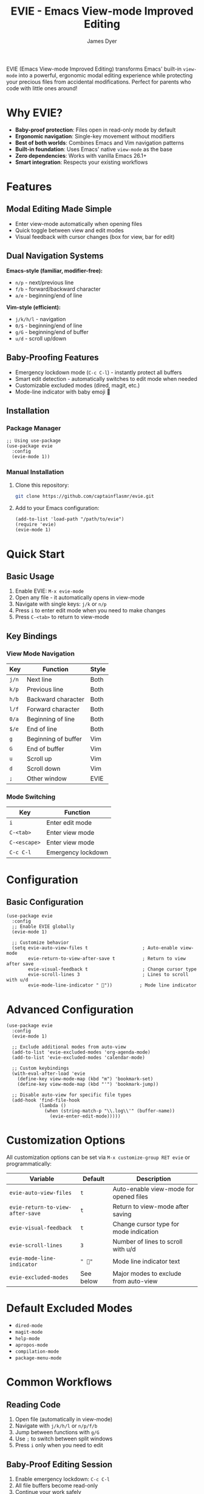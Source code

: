 #+TITLE: EVIE - Emacs View-mode Improved Editing
#+AUTHOR: James Dyer
#+EMAIL: captainflasmr@gmail.com
#+LANGUAGE: en
#+OPTIONS: toc:2 num:nil
#+STARTUP: overview

EVIE (Emacs View-mode Improved Editing) transforms Emacs' built-in =view-mode= into a powerful, ergonomic modal editing experience while protecting your precious files from accidental modifications. Perfect for parents who code with little ones around!

[[file:assets/evie-demo.gif]]

* Why EVIE?

- *Baby-proof protection*: Files open in read-only mode by default
- *Ergonomic navigation*: Single-key movement without modifiers
- *Best of both worlds*: Combines Emacs and Vim navigation patterns
- *Built-in foundation*: Uses Emacs' native =view-mode= as the base
- *Zero dependencies*: Works with vanilla Emacs 26.1+
- *Smart integration*: Respects your existing workflows

* Features

** Modal Editing Made Simple
- Enter view-mode automatically when opening files
- Quick toggle between view and edit modes
- Visual feedback with cursor changes (box for view, bar for edit)

** Dual Navigation Systems
*Emacs-style (familiar, modifier-free):*
- =n/p= - next/previous line
- =f/b= - forward/backward character  
- =a/e= - beginning/end of line

*Vim-style (efficient):*
- =j/k/h/l= - navigation
- =0/$= - beginning/end of line
- =g/G= - beginning/end of buffer
- =u/d= - scroll up/down

** Baby-Proofing Features
- Emergency lockdown mode (=C-c C-l=) - instantly protect all buffers
- Smart edit detection - automatically switches to edit mode when needed
- Customizable excluded modes (dired, magit, etc.)
- Mode-line indicator with baby emoji 👶

** Installation

*** Package Manager

#+begin_src elisp
;; Using use-package
(use-package evie
  :config
  (evie-mode 1))
#+end_src

*** Manual Installation

1. Clone this repository:
   
   #+begin_src bash
   git clone https://github.com/captainflasmr/evie.git
   #+end_src

2. Add to your Emacs configuration:
   
   #+begin_src elisp
   (add-to-list 'load-path "/path/to/evie")
   (require 'evie)
   (evie-mode 1)
   #+end_src

* Quick Start

** Basic Usage

1. Enable EVIE: =M-x evie-mode=
2. Open any file - it automatically opens in view-mode
3. Navigate with single keys: =j/k= or =n/p=
4. Press =i= to enter edit mode when you need to make changes
5. Press =C-<tab>= to return to view-mode

** Key Bindings

*** View Mode Navigation

| Key     | Function              | Style |
|---------+-----------------------+-------|
| =j/n=   | Next line             | Both  |
| =k/p=   | Previous line         | Both  |
| =h/b=   | Backward character    | Both  |
| =l/f=   | Forward character     | Both  |
| =0/a=   | Beginning of line     | Both  |
| =$/e=   | End of line           | Both  |
| =g=     | Beginning of buffer   | Vim   |
| =G=     | End of buffer         | Vim   |
| =u=     | Scroll up             | Vim   |
| =d=     | Scroll down           | Vim   |
| =;=     | Other window          | EVIE  |

*** Mode Switching

| Key           | Function                    |
|---------------+-----------------------------|
| =i=           | Enter edit mode             |
| =C-<tab>=     | Enter view mode             |
| =C-<escape>=  | Enter view mode             |
| =C-c C-l=     | Emergency lockdown          |

* Configuration

** Basic Configuration

#+begin_src elisp
(use-package evie
  :config
  ;; Enable EVIE globally
  (evie-mode 1)
  
  ;; Customize behavior
  (setq evie-auto-view-files t                    ; Auto-enable view-mode
        evie-return-to-view-after-save t          ; Return to view after save
        evie-visual-feedback t                    ; Change cursor type
        evie-scroll-lines 3                       ; Lines to scroll with u/d
        evie-mode-line-indicator " 👶"))          ; Mode line indicator
#+end_src

* Advanced Configuration

#+begin_src elisp
(use-package evie
  :config
  (evie-mode 1)
  
  ;; Exclude additional modes from auto-view
  (add-to-list 'evie-excluded-modes 'org-agenda-mode)
  (add-to-list 'evie-excluded-modes 'calendar-mode)
  
  ;; Custom keybindings
  (with-eval-after-load 'evie
    (define-key view-mode-map (kbd "m") 'bookmark-set)
    (define-key view-mode-map (kbd "'") 'bookmark-jump))
  
  ;; Disable auto-view for specific file types
  (add-hook 'find-file-hook
            (lambda ()
              (when (string-match-p "\\.log\\'" (buffer-name))
                (evie-enter-edit-mode)))))
#+end_src

* Customization Options

All customization options can be set via =M-x customize-group RET evie= or programmatically:

| Variable                         | Default    | Description                               |
|----------------------------------+------------+-------------------------------------------|
| =evie-auto-view-files=           | =t=        | Auto-enable view-mode for opened files   |
| =evie-return-to-view-after-save= | =t=        | Return to view-mode after saving         |
| =evie-visual-feedback=           | =t=        | Change cursor type for mode indication   |
| =evie-scroll-lines=              | =3=        | Number of lines to scroll with u/d       |
| =evie-mode-line-indicator=       | =" 👶"=    | Mode line indicator text                  |
| =evie-excluded-modes=            | See below  | Major modes to exclude from auto-view    |

* Default Excluded Modes

- =dired-mode=
- =magit-mode=
- =help-mode=
- =apropos-mode=
- =compilation-mode=
- =package-menu-mode=

* Common Workflows

** Reading Code

1. Open file (automatically in view-mode)
2. Navigate with =j/k/h/l= or =n/p/f/b=
3. Jump between functions with =g/G=
4. Use =;= to switch between split windows
5. Press =i= only when you need to edit

** Baby-Proof Editing Session

1. Enable emergency lockdown: =C-c C-l=
2. All file buffers become read-only
3. Continue your work safely
4. Use =i= to edit specific files as needed

** Org-Mode Integration

#+begin_src elisp
;; Prevent conflicts with org-speed-commands
(add-hook 'org-mode-hook
          (lambda ()
            (when (and (boundp 'org-use-speed-commands)
                       org-use-speed-commands
                       view-mode)
              (evie-enter-edit-mode))))
#+end_src

* Troubleshooting

** Common Issues

*** "Can't undo in view-mode"
*Solution:* EVIE automatically switches to edit mode when undo commands are detected. If this doesn't work, press =i= before undoing.

*** "Conflicts with org-speed-commands"
*Solution:* Add the org-mode hook shown above, or disable auto-view for org files:
#+begin_src elisp
(add-to-list 'evie-excluded-modes 'org-mode)
#+end_src

*** "Files don't auto-open in view-mode"
*Check:*
- =evie-auto-view-files= is =t=
- Current major mode isn't in =evie-excluded-modes=
- File has a filename (not a temporary buffer)

** Debug Mode

#+begin_src elisp
;; Enable debug messages
(setq evie-debug t)

;; Check current state
(evie-debug-info)
#+end_src

* Comparison with Other Modal Editing

| Feature              | EVIE | Evil | Meow | Boon |
|----------------------+------+------+------+------|
| Built on Emacs core  | ✓    | ✗    | ✓    | ✓    |
| Baby-proof protection| ✓    | ✗    | ✗    | ✗    |
| Vim-style navigation | ✓    | ✓    | ✓    | ✗    |
| Emacs-style fallback | ✓    | ✗    | ✗    | ✓    |
| Zero dependencies    | ✓    | ✗    | ✗    | ✗    |
| Visual feedback      | ✓    | ✓    | ✓    | ✓    |

* Contributing

Contributions are welcome! Please:

1. Fork the repository
2. Create a feature branch: =git checkout -b feature-name=
3. Run tests: =make test=
4. Submit a pull request

* License

This program is free software: you can redistribute it and/or modify it under the terms of the GNU General Public License as published by the Free Software Foundation, either version 3 of the License, or (at your option) any later version.

* Acknowledgments

- Inspired by the Reddit post on [[https://www.reddit.com/r/emacs/comments/fojc1y/using_viewmode_for_modal_navigation/][using view-mode for modal navigation]]
- Built on Emacs' excellent =view-mode= foundation
- Named after my daughter Evie, who inspired the baby-proofing features 👶

* Support

- Email: your.email@example.com
- Issues: [[https://github.com/captainflasmr/evie/issues]]
- Discussions: [[https://github.com/captainflasmr/evie/discussions]]

---

*Happy coding, and may your files stay safe from tiny fingers!* 👶✨
